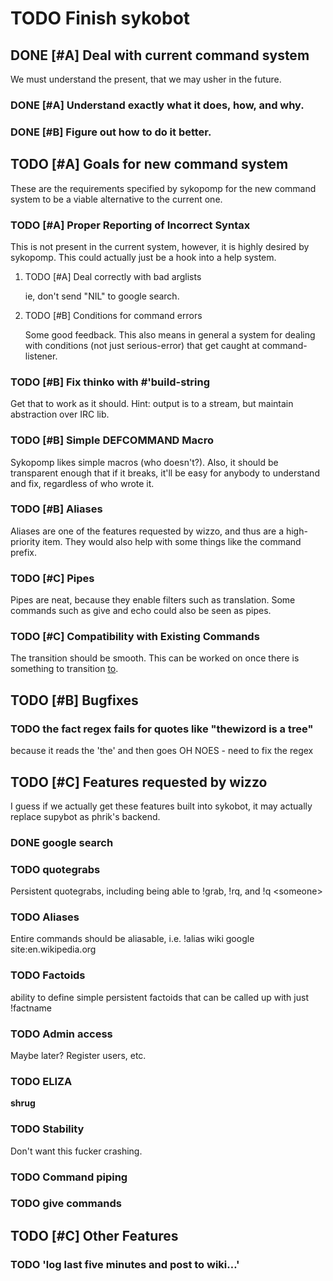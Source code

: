 * TODO Finish sykobot
** DONE [#A] Deal with current command system
   We must understand the present, that we may usher in the future.
*** DONE [#A] Understand exactly what it does, how, and why.
*** DONE [#B] Figure out how to do it better.
** TODO [#A] Goals for new command system
   These are the requirements specified by sykopomp for the new command
   system to be a viable alternative to the current one.
*** TODO [#A] Proper Reporting of Incorrect Syntax
    This is not present in the current system, however, it is highly
    desired by sykopomp. This could actually just be a hook into a
    help system.
**** TODO [#A] Deal correctly with bad arglists
     ie, don't send "NIL" to google search.
**** TODO [#B] Conditions for command errors
     Some good feedback. This also means in general a system for
     dealing with conditions (not just serious-error) that get
     caught at command-listener.
*** TODO [#B] Fix thinko with #'build-string
    Get that to work as it should.
    Hint: output is to a stream, but maintain abstraction over IRC lib.
*** TODO [#B] Simple DEFCOMMAND Macro
    Sykopomp likes simple macros (who doesn't?). Also, it should be
    transparent enough that if it breaks, it'll be easy for anybody
    to understand and fix, regardless of who wrote it.
*** TODO [#B] Aliases
    Aliases are one of the features requested by wizzo, and thus are a
    high-priority item. They would also help with some things like the
    command prefix.
*** TODO [#C] Pipes
    Pipes are neat, because they enable filters such as translation.
    Some commands such as give and echo could also be seen as pipes.
*** TODO [#C] Compatibility with Existing Commands
    The transition should be smooth. This can be worked on once there
    is something to transition _to_.
** TODO [#B] Bugfixes
*** TODO the fact regex fails for quotes like "thewizord is a tree"
    because it reads the 'the' and then goes OH NOES  - need to fix the regex
** TODO [#C] Features requested by wizzo
   I guess if we actually get these features built into sykobot, it may actually
   replace supybot as phrik's backend.
*** DONE google search
*** TODO quotegrabs
    Persistent quotegrabs, including being able to !grab, !rq, and !q <someone>
*** TODO Aliases
    Entire commands should be aliasable, i.e. !alias wiki google site:en.wikipedia.org
*** TODO Factoids
    ability to define simple persistent factoids that can be called up with just !factname
*** TODO Admin access
    Maybe later? Register users, etc.
*** TODO ELIZA
    *shrug*
*** TODO Stability
    Don't want this fucker crashing.
*** TODO Command piping
*** TODO give commands
** TODO [#C] Other Features
*** TODO 'log last five minutes and post to wiki...'
